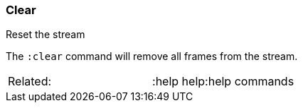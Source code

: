 [[clear]]
=== Clear

Reset the stream

The `:clear` command will remove all frames from the stream.

[cols=",",]
|==================================
|Related: |:help help:help commands
|==================================

